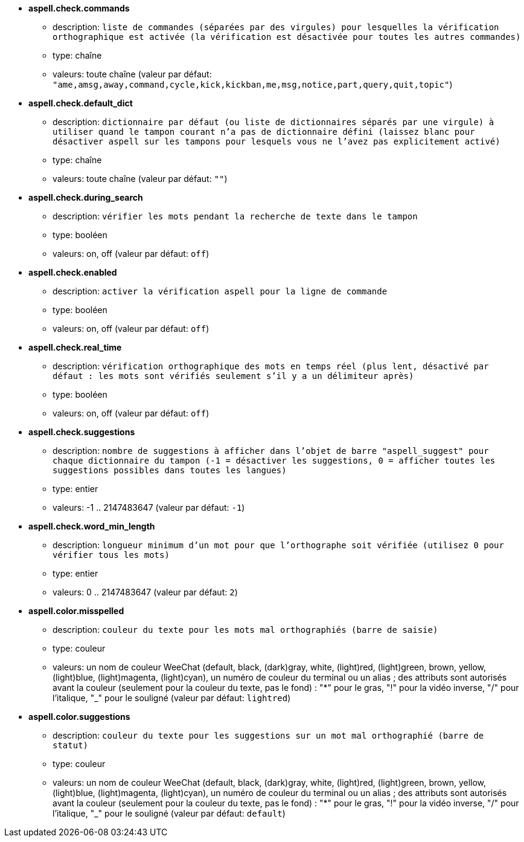 //
// This file is auto-generated by script docgen.py.
// DO NOT EDIT BY HAND!
//
* [[option_aspell.check.commands]] *aspell.check.commands*
** description: `liste de commandes (séparées par des virgules) pour lesquelles la vérification orthographique est activée (la vérification est désactivée pour toutes les autres commandes)`
** type: chaîne
** valeurs: toute chaîne (valeur par défaut: `"ame,amsg,away,command,cycle,kick,kickban,me,msg,notice,part,query,quit,topic"`)

* [[option_aspell.check.default_dict]] *aspell.check.default_dict*
** description: `dictionnaire par défaut (ou liste de dictionnaires séparés par une virgule) à utiliser quand le tampon courant n'a pas de dictionnaire défini (laissez blanc pour désactiver aspell sur les tampons pour lesquels vous ne l'avez pas explicitement activé)`
** type: chaîne
** valeurs: toute chaîne (valeur par défaut: `""`)

* [[option_aspell.check.during_search]] *aspell.check.during_search*
** description: `vérifier les mots pendant la recherche de texte dans le tampon`
** type: booléen
** valeurs: on, off (valeur par défaut: `off`)

* [[option_aspell.check.enabled]] *aspell.check.enabled*
** description: `activer la vérification aspell pour la ligne de commande`
** type: booléen
** valeurs: on, off (valeur par défaut: `off`)

* [[option_aspell.check.real_time]] *aspell.check.real_time*
** description: `vérification orthographique des mots en temps réel (plus lent, désactivé par défaut : les mots sont vérifiés seulement s'il y a un délimiteur après)`
** type: booléen
** valeurs: on, off (valeur par défaut: `off`)

* [[option_aspell.check.suggestions]] *aspell.check.suggestions*
** description: `nombre de suggestions à afficher dans l'objet de barre "aspell_suggest" pour chaque dictionnaire du tampon (-1 = désactiver les suggestions, 0 = afficher toutes les suggestions possibles dans toutes les langues)`
** type: entier
** valeurs: -1 .. 2147483647 (valeur par défaut: `-1`)

* [[option_aspell.check.word_min_length]] *aspell.check.word_min_length*
** description: `longueur minimum d'un mot pour que l'orthographe soit vérifiée (utilisez 0 pour vérifier tous les mots)`
** type: entier
** valeurs: 0 .. 2147483647 (valeur par défaut: `2`)

* [[option_aspell.color.misspelled]] *aspell.color.misspelled*
** description: `couleur du texte pour les mots mal orthographiés (barre de saisie)`
** type: couleur
** valeurs: un nom de couleur WeeChat (default, black, (dark)gray, white, (light)red, (light)green, brown, yellow, (light)blue, (light)magenta, (light)cyan), un numéro de couleur du terminal ou un alias ; des attributs sont autorisés avant la couleur (seulement pour la couleur du texte, pas le fond) : "*" pour le gras, "!" pour la vidéo inverse, "/" pour l'italique, "_" pour le souligné (valeur par défaut: `lightred`)

* [[option_aspell.color.suggestions]] *aspell.color.suggestions*
** description: `couleur du texte pour les suggestions sur un mot mal orthographié (barre de statut)`
** type: couleur
** valeurs: un nom de couleur WeeChat (default, black, (dark)gray, white, (light)red, (light)green, brown, yellow, (light)blue, (light)magenta, (light)cyan), un numéro de couleur du terminal ou un alias ; des attributs sont autorisés avant la couleur (seulement pour la couleur du texte, pas le fond) : "*" pour le gras, "!" pour la vidéo inverse, "/" pour l'italique, "_" pour le souligné (valeur par défaut: `default`)

